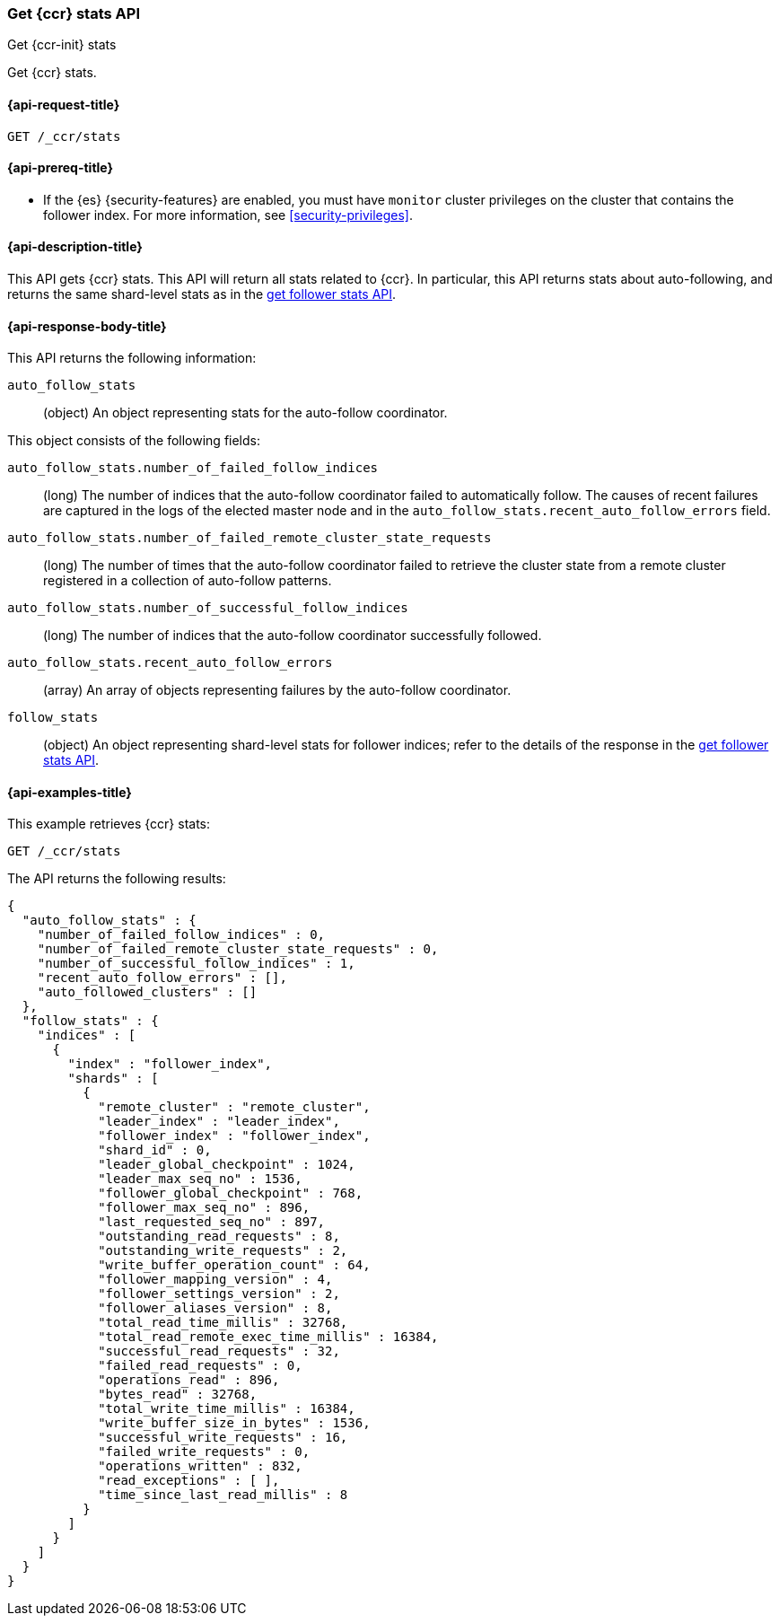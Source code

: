 [role="xpack"]
[testenv="platinum"]
[[ccr-get-stats]]
=== Get {ccr} stats API
[subs="attributes"]
++++
<titleabbrev>Get {ccr-init} stats</titleabbrev>
++++

Get {ccr} stats.

[[ccr-get-stats-request]]
==== {api-request-title}

//////////////////////////

[source,console]
--------------------------------------------------
PUT /follower_index/_ccr/follow?wait_for_active_shards=1
{
  "remote_cluster" : "remote_cluster",
  "leader_index" : "leader_index"
}
--------------------------------------------------
// TESTSETUP
// TEST[setup:remote_cluster_and_leader_index]

[source,console]
--------------------------------------------------
POST /follower_index/_ccr/pause_follow
--------------------------------------------------
// TEARDOWN

//////////////////////////

[source,console]
--------------------------------------------------
GET /_ccr/stats
--------------------------------------------------

==== {api-prereq-title}

* If the {es} {security-features} are enabled, you must have `monitor` cluster
privileges on the cluster that contains the follower index. For more information,
see <<security-privileges>>.

[[ccr-get-stats-desc]]
==== {api-description-title}

This API gets {ccr} stats. This API will return all stats related to {ccr}. In
particular, this API returns stats about auto-following, and returns the same
shard-level stats as in the <<ccr-get-follow-stats,get follower stats API>>.

[[ccr-get-stats-response-body]]
==== {api-response-body-title}

This API returns the following information:

`auto_follow_stats`::
  (object) An object representing stats for the auto-follow coordinator.

This object consists of the following fields:

`auto_follow_stats.number_of_failed_follow_indices`::
  (long) The number of indices that the auto-follow coordinator failed to
  automatically follow. The causes of recent failures are captured in the logs
  of the elected master node and in the
  `auto_follow_stats.recent_auto_follow_errors` field.

`auto_follow_stats.number_of_failed_remote_cluster_state_requests`::
  (long) The number of times that the auto-follow coordinator failed to retrieve
  the cluster state from a remote cluster registered in a collection of
  auto-follow patterns.

`auto_follow_stats.number_of_successful_follow_indices`::
  (long) The number of indices that the auto-follow coordinator successfully
  followed.

`auto_follow_stats.recent_auto_follow_errors`::
  (array) An array of objects representing failures by the auto-follow
  coordinator.

`follow_stats`::
  (object) An object representing shard-level stats for follower indices; refer
  to the details of the response in the
  <<ccr-get-follow-stats,get follower stats API>>.

[[ccr-get-stats-examples]]
==== {api-examples-title}

This example retrieves {ccr} stats:

[source,console]
--------------------------------------------------
GET /_ccr/stats
--------------------------------------------------

The API returns the following results:

[source,console-result]
--------------------------------------------------
{
  "auto_follow_stats" : {
    "number_of_failed_follow_indices" : 0,
    "number_of_failed_remote_cluster_state_requests" : 0,
    "number_of_successful_follow_indices" : 1,
    "recent_auto_follow_errors" : [],
    "auto_followed_clusters" : []
  },
  "follow_stats" : {
    "indices" : [
      {
        "index" : "follower_index",
        "shards" : [
          {
            "remote_cluster" : "remote_cluster",
            "leader_index" : "leader_index",
            "follower_index" : "follower_index",
            "shard_id" : 0,
            "leader_global_checkpoint" : 1024,
            "leader_max_seq_no" : 1536,
            "follower_global_checkpoint" : 768,
            "follower_max_seq_no" : 896,
            "last_requested_seq_no" : 897,
            "outstanding_read_requests" : 8,
            "outstanding_write_requests" : 2,
            "write_buffer_operation_count" : 64,
            "follower_mapping_version" : 4,
            "follower_settings_version" : 2,
            "follower_aliases_version" : 8,
            "total_read_time_millis" : 32768,
            "total_read_remote_exec_time_millis" : 16384,
            "successful_read_requests" : 32,
            "failed_read_requests" : 0,
            "operations_read" : 896,
            "bytes_read" : 32768,
            "total_write_time_millis" : 16384,
            "write_buffer_size_in_bytes" : 1536,
            "successful_write_requests" : 16,
            "failed_write_requests" : 0,
            "operations_written" : 832,
            "read_exceptions" : [ ],
            "time_since_last_read_millis" : 8
          }
        ]
      }
    ]
  }
}
--------------------------------------------------
// TESTRESPONSE[s/"number_of_failed_follow_indices" : 0/"number_of_failed_follow_indices" : $body.auto_follow_stats.number_of_failed_follow_indices/]
// TESTRESPONSE[s/"number_of_failed_remote_cluster_state_requests" : 0/"number_of_failed_remote_cluster_state_requests" : $body.auto_follow_stats.number_of_failed_remote_cluster_state_requests/]
// TESTRESPONSE[s/"number_of_successful_follow_indices" : 1/"number_of_successful_follow_indices" : $body.auto_follow_stats.number_of_successful_follow_indices/]
// TESTRESPONSE[s/"recent_auto_follow_errors" : \[\]/"recent_auto_follow_errors" : $body.auto_follow_stats.recent_auto_follow_errors/]
// TESTRESPONSE[s/"auto_followed_clusters" : \[\]/"auto_followed_clusters" : $body.auto_follow_stats.auto_followed_clusters/]
// TESTRESPONSE[s/"leader_global_checkpoint" : 1024/"leader_global_checkpoint" : $body.follow_stats.indices.0.shards.0.leader_global_checkpoint/]
// TESTRESPONSE[s/"leader_max_seq_no" : 1536/"leader_max_seq_no" : $body.follow_stats.indices.0.shards.0.leader_max_seq_no/]
// TESTRESPONSE[s/"follower_global_checkpoint" : 768/"follower_global_checkpoint" : $body.follow_stats.indices.0.shards.0.follower_global_checkpoint/]
// TESTRESPONSE[s/"follower_max_seq_no" : 896/"follower_max_seq_no" : $body.follow_stats.indices.0.shards.0.follower_max_seq_no/]
// TESTRESPONSE[s/"last_requested_seq_no" : 897/"last_requested_seq_no" : $body.follow_stats.indices.0.shards.0.last_requested_seq_no/]
// TESTRESPONSE[s/"outstanding_read_requests" : 8/"outstanding_read_requests" : $body.follow_stats.indices.0.shards.0.outstanding_read_requests/]
// TESTRESPONSE[s/"outstanding_write_requests" : 2/"outstanding_write_requests" : $body.follow_stats.indices.0.shards.0.outstanding_write_requests/]
// TESTRESPONSE[s/"write_buffer_operation_count" : 64/"write_buffer_operation_count" : $body.follow_stats.indices.0.shards.0.write_buffer_operation_count/]
// TESTRESPONSE[s/"follower_mapping_version" : 4/"follower_mapping_version" : $body.follow_stats.indices.0.shards.0.follower_mapping_version/]
// TESTRESPONSE[s/"follower_settings_version" : 2/"follower_settings_version" : $body.follow_stats.indices.0.shards.0.follower_settings_version/]
// TESTRESPONSE[s/"follower_aliases_version" : 8/"follower_aliases_version" : $body.follow_stats.indices.0.shards.0.follower_aliases_version/]
// TESTRESPONSE[s/"total_read_time_millis" : 32768/"total_read_time_millis" : $body.follow_stats.indices.0.shards.0.total_read_time_millis/]
// TESTRESPONSE[s/"total_read_remote_exec_time_millis" : 16384/"total_read_remote_exec_time_millis" : $body.follow_stats.indices.0.shards.0.total_read_remote_exec_time_millis/]
// TESTRESPONSE[s/"successful_read_requests" : 32/"successful_read_requests" : $body.follow_stats.indices.0.shards.0.successful_read_requests/]
// TESTRESPONSE[s/"failed_read_requests" : 0/"failed_read_requests" : $body.follow_stats.indices.0.shards.0.failed_read_requests/]
// TESTRESPONSE[s/"operations_read" : 896/"operations_read" : $body.follow_stats.indices.0.shards.0.operations_read/]
// TESTRESPONSE[s/"bytes_read" : 32768/"bytes_read" : $body.follow_stats.indices.0.shards.0.bytes_read/]
// TESTRESPONSE[s/"total_write_time_millis" : 16384/"total_write_time_millis" : $body.follow_stats.indices.0.shards.0.total_write_time_millis/]
// TESTRESPONSE[s/"write_buffer_size_in_bytes" : 1536/"write_buffer_size_in_bytes" : $body.follow_stats.indices.0.shards.0.write_buffer_size_in_bytes/]
// TESTRESPONSE[s/"successful_write_requests" : 16/"successful_write_requests" : $body.follow_stats.indices.0.shards.0.successful_write_requests/]
// TESTRESPONSE[s/"failed_write_requests" : 0/"failed_write_requests" : $body.follow_stats.indices.0.shards.0.failed_write_requests/]
// TESTRESPONSE[s/"operations_written" : 832/"operations_written" : $body.follow_stats.indices.0.shards.0.operations_written/]
// TESTRESPONSE[s/"time_since_last_read_millis" : 8/"time_since_last_read_millis" : $body.follow_stats.indices.0.shards.0.time_since_last_read_millis/]
